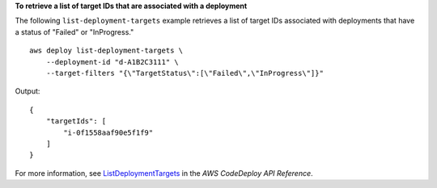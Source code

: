 **To retrieve a list of target IDs that are associated with a deployment**

The following ``list-deployment-targets`` example retrieves a list of target IDs associated with deployments that have a status of "Failed" or "InProgress." ::

    aws deploy list-deployment-targets \
        --deployment-id "d-A1B2C3111" \
        --target-filters "{\"TargetStatus\":[\"Failed\",\"InProgress\"]}"

Output::

    {
        "targetIds": [
            "i-0f1558aaf90e5f1f9"
        ]
    }

For more information, see `ListDeploymentTargets <https://docs.aws.amazon.com/codedeploy/latest/APIReference/API_ListDeploymentTargets.html>`_ in the *AWS CodeDeploy API Reference*.
